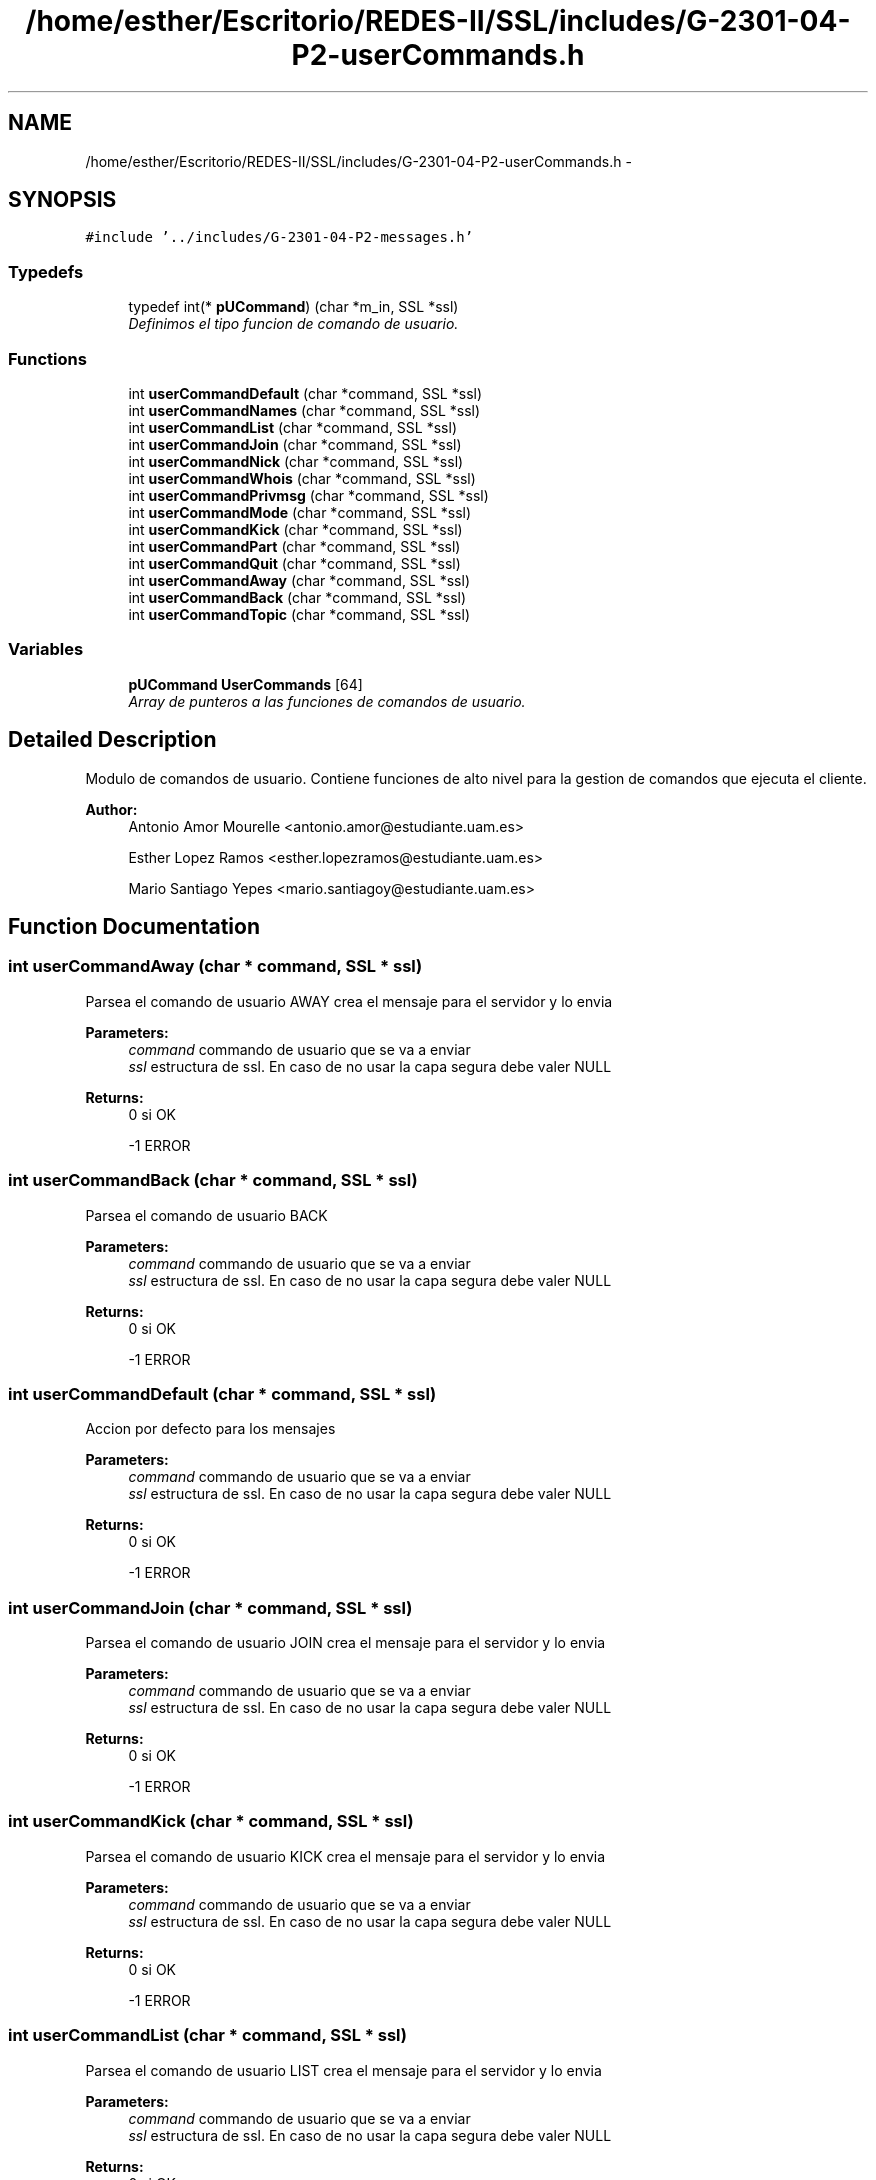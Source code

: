 .TH "/home/esther/Escritorio/REDES-II/SSL/includes/G-2301-04-P2-userCommands.h" 3 "Mon May 8 2017" "Servidor y cliente IRC" \" -*- nroff -*-
.ad l
.nh
.SH NAME
/home/esther/Escritorio/REDES-II/SSL/includes/G-2301-04-P2-userCommands.h \- 
.SH SYNOPSIS
.br
.PP
\fC#include '\&.\&./includes/G\-2301\-04\-P2\-messages\&.h'\fP
.br

.SS "Typedefs"

.in +1c
.ti -1c
.RI "typedef int(* \fBpUCommand\fP) (char *m_in, SSL *ssl)"
.br
.RI "\fIDefinimos el tipo funcion de comando de usuario\&. \fP"
.in -1c
.SS "Functions"

.in +1c
.ti -1c
.RI "int \fBuserCommandDefault\fP (char *command, SSL *ssl)"
.br
.ti -1c
.RI "int \fBuserCommandNames\fP (char *command, SSL *ssl)"
.br
.ti -1c
.RI "int \fBuserCommandList\fP (char *command, SSL *ssl)"
.br
.ti -1c
.RI "int \fBuserCommandJoin\fP (char *command, SSL *ssl)"
.br
.ti -1c
.RI "int \fBuserCommandNick\fP (char *command, SSL *ssl)"
.br
.ti -1c
.RI "int \fBuserCommandWhois\fP (char *command, SSL *ssl)"
.br
.ti -1c
.RI "int \fBuserCommandPrivmsg\fP (char *command, SSL *ssl)"
.br
.ti -1c
.RI "int \fBuserCommandMode\fP (char *command, SSL *ssl)"
.br
.ti -1c
.RI "int \fBuserCommandKick\fP (char *command, SSL *ssl)"
.br
.ti -1c
.RI "int \fBuserCommandPart\fP (char *command, SSL *ssl)"
.br
.ti -1c
.RI "int \fBuserCommandQuit\fP (char *command, SSL *ssl)"
.br
.ti -1c
.RI "int \fBuserCommandAway\fP (char *command, SSL *ssl)"
.br
.ti -1c
.RI "int \fBuserCommandBack\fP (char *command, SSL *ssl)"
.br
.ti -1c
.RI "int \fBuserCommandTopic\fP (char *command, SSL *ssl)"
.br
.in -1c
.SS "Variables"

.in +1c
.ti -1c
.RI "\fBpUCommand\fP \fBUserCommands\fP [64]"
.br
.RI "\fIArray de punteros a las funciones de comandos de usuario\&. \fP"
.in -1c
.SH "Detailed Description"
.PP 
Modulo de comandos de usuario\&. Contiene funciones de alto nivel para la gestion de comandos que ejecuta el cliente\&. 
.PP
\fBAuthor:\fP
.RS 4
Antonio Amor Mourelle <antonio.amor@estudiante.uam.es> 
.PP
Esther Lopez Ramos <esther.lopezramos@estudiante.uam.es> 
.PP
Mario Santiago Yepes <mario.santiagoy@estudiante.uam.es> 
.RE
.PP

.SH "Function Documentation"
.PP 
.SS "int userCommandAway (char * command, SSL * ssl)"
Parsea el comando de usuario AWAY crea el mensaje para el servidor y lo envia 
.PP
\fBParameters:\fP
.RS 4
\fIcommand\fP commando de usuario que se va a enviar 
.br
\fIssl\fP estructura de ssl\&. En caso de no usar la capa segura debe valer NULL 
.RE
.PP
\fBReturns:\fP
.RS 4
0 si OK 
.PP
-1 ERROR 
.RE
.PP

.SS "int userCommandBack (char * command, SSL * ssl)"
Parsea el comando de usuario BACK 
.PP
\fBParameters:\fP
.RS 4
\fIcommand\fP commando de usuario que se va a enviar 
.br
\fIssl\fP estructura de ssl\&. En caso de no usar la capa segura debe valer NULL 
.RE
.PP
\fBReturns:\fP
.RS 4
0 si OK 
.PP
-1 ERROR 
.RE
.PP

.SS "int userCommandDefault (char * command, SSL * ssl)"
Accion por defecto para los mensajes 
.PP
\fBParameters:\fP
.RS 4
\fIcommand\fP commando de usuario que se va a enviar 
.br
\fIssl\fP estructura de ssl\&. En caso de no usar la capa segura debe valer NULL 
.RE
.PP
\fBReturns:\fP
.RS 4
0 si OK 
.PP
-1 ERROR 
.RE
.PP

.SS "int userCommandJoin (char * command, SSL * ssl)"
Parsea el comando de usuario JOIN crea el mensaje para el servidor y lo envia 
.PP
\fBParameters:\fP
.RS 4
\fIcommand\fP commando de usuario que se va a enviar 
.br
\fIssl\fP estructura de ssl\&. En caso de no usar la capa segura debe valer NULL 
.RE
.PP
\fBReturns:\fP
.RS 4
0 si OK 
.PP
-1 ERROR 
.RE
.PP

.SS "int userCommandKick (char * command, SSL * ssl)"
Parsea el comando de usuario KICK crea el mensaje para el servidor y lo envia 
.PP
\fBParameters:\fP
.RS 4
\fIcommand\fP commando de usuario que se va a enviar 
.br
\fIssl\fP estructura de ssl\&. En caso de no usar la capa segura debe valer NULL 
.RE
.PP
\fBReturns:\fP
.RS 4
0 si OK 
.PP
-1 ERROR 
.RE
.PP

.SS "int userCommandList (char * command, SSL * ssl)"
Parsea el comando de usuario LIST crea el mensaje para el servidor y lo envia 
.PP
\fBParameters:\fP
.RS 4
\fIcommand\fP commando de usuario que se va a enviar 
.br
\fIssl\fP estructura de ssl\&. En caso de no usar la capa segura debe valer NULL 
.RE
.PP
\fBReturns:\fP
.RS 4
0 si OK 
.PP
-1 ERROR 
.RE
.PP

.SS "int userCommandMode (char * command, SSL * ssl)"
Parsea el comando de usuario MODE crea el mensaje para el servidor y lo envia 
.PP
\fBParameters:\fP
.RS 4
\fIcommand\fP commando de usuario que se va a enviar 
.br
\fIssl\fP estructura de ssl\&. En caso de no usar la capa segura debe valer NULL 
.RE
.PP
\fBReturns:\fP
.RS 4
0 si OK 
.PP
-1 ERROR 
.RE
.PP

.SS "int userCommandNames (char * command, SSL * ssl)"
Parsea el comando de usuario NAMES crea el mensaje para el servidor y lo envia 
.PP
\fBParameters:\fP
.RS 4
\fIcommand\fP commando de usuario que se va a enviar 
.br
\fIssl\fP estructura de ssl\&. En caso de no usar la capa segura debe valer NULL 
.RE
.PP
\fBReturns:\fP
.RS 4
0 si OK 
.PP
-1 ERROR 
.RE
.PP

.SS "int userCommandNick (char * command, SSL * ssl)"
Parsea el comando de usuario nick crea el mensaje para el servidor y lo envia 
.PP
\fBParameters:\fP
.RS 4
\fIcommand\fP commando de usuario que se va a enviar 
.br
\fIssl\fP estructura de ssl\&. En caso de no usar la capa segura debe valer NULL 
.RE
.PP
\fBReturns:\fP
.RS 4
0 si OK 
.PP
-1 ERROR 
.RE
.PP

.SS "int userCommandPart (char * command, SSL * ssl)"
Parsea el comando de usuario PART crea el mensaje para el servidor y lo envia 
.PP
\fBParameters:\fP
.RS 4
\fIcommand\fP commando de usuario que se va a enviar 
.br
\fIssl\fP estructura de ssl\&. En caso de no usar la capa segura debe valer NULL 
.RE
.PP
\fBReturns:\fP
.RS 4
0 si OK 
.PP
-1 ERROR 
.RE
.PP

.SS "int userCommandPrivmsg (char * command, SSL * ssl)"
Parsea el comando de usuario PRIVMSG crea el mensaje para el servidor y lo envia 
.PP
\fBParameters:\fP
.RS 4
\fIcommand\fP commando de usuario que se va a enviar 
.br
\fIssl\fP estructura de ssl\&. En caso de no usar la capa segura debe valer NULL 
.RE
.PP
\fBReturns:\fP
.RS 4
0 si OK 
.PP
-1 ERROR 
.RE
.PP

.SS "int userCommandQuit (char * command, SSL * ssl)"
Parsea el comando de usuario QUIT crea el mensaje para el servidor y lo envia 
.PP
\fBParameters:\fP
.RS 4
\fIcommand\fP commando de usuario que se va a enviar 
.br
\fIssl\fP estructura de ssl\&. En caso de no usar la capa segura debe valer NULL 
.RE
.PP
\fBReturns:\fP
.RS 4
0 si OK 
.PP
-1 ERROR 
.RE
.PP

.SS "int userCommandTopic (char * command, SSL * ssl)"
Parsea el comando de usuario TOPIC 
.PP
\fBParameters:\fP
.RS 4
\fIcommand\fP commando de usuario que se va a enviar 
.br
\fIssl\fP estructura de ssl\&. En caso de no usar la capa segura debe valer NULL 
.RE
.PP
\fBReturns:\fP
.RS 4
0 si OK 
.PP
-1 ERROR 
.RE
.PP

.SS "int userCommandWhois (char * command, SSL * ssl)"
Parsea el comando de usuario PRIVMSG crea el mensaje para el servidor y lo envia 
.PP
\fBParameters:\fP
.RS 4
\fIcommand\fP commando de usuario que se va a enviar 
.br
\fIssl\fP estructura de ssl\&. En caso de no usar la capa segura debe valer NULL 
.RE
.PP
\fBReturns:\fP
.RS 4
0 si OK 
.PP
-1 ERROR 
.RE
.PP

.SH "Author"
.PP 
Generated automatically by Doxygen for Servidor y cliente IRC from the source code\&.
